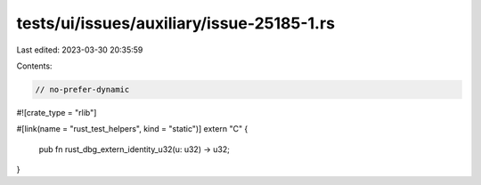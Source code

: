 tests/ui/issues/auxiliary/issue-25185-1.rs
==========================================

Last edited: 2023-03-30 20:35:59

Contents:

.. code-block:: rs

    // no-prefer-dynamic

#![crate_type = "rlib"]

#[link(name = "rust_test_helpers", kind = "static")]
extern "C" {
    pub fn rust_dbg_extern_identity_u32(u: u32) -> u32;
}


